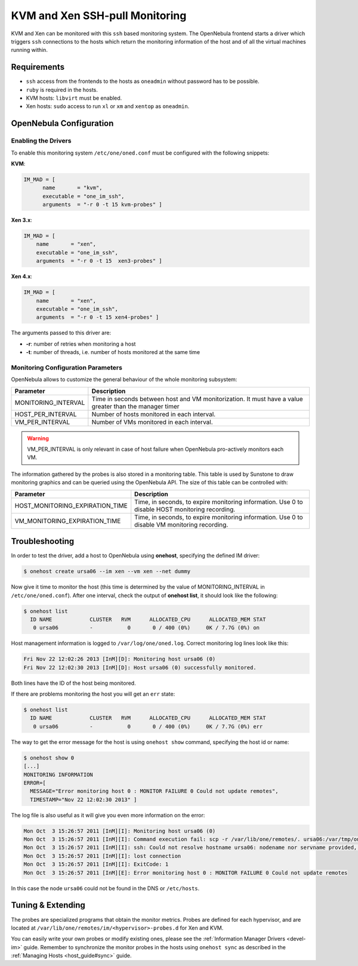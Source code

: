 .. _imsshpullg:

================================
KVM and Xen SSH-pull Monitoring
================================

KVM and Xen can be monitored with this ``ssh`` based monitoring system. The OpenNebula frontend starts a driver which triggers ``ssh`` connections to the hosts which return the monitoring information of the host and of all the virtual machines running within.

Requirements
============

-  ``ssh`` access from the frontends to the hosts as ``oneadmin`` without password has to be possible.
-  ``ruby`` is required in the hosts.
-  KVM hosts: ``libvirt`` must be enabled.
-  Xen hosts: ``sudo`` access to run ``xl`` or ``xm`` and ``xentop`` as ``oneadmin``.

OpenNebula Configuration
========================

Enabling the Drivers
--------------------

To enable this monitoring system ``/etc/one/oned.conf`` must be configured with the following snippets:

**KVM**:

.. code::

    IM_MAD = [
          name       = "kvm",
          executable = "one_im_ssh",
          arguments  = "-r 0 -t 15 kvm-probes" ]

**Xen 3.x**:

.. code::

    IM_MAD = [
        name       = "xen",
        executable = "one_im_ssh",
        arguments  = "-r 0 -t 15  xen3-probes" ]

**Xen 4.x**:

.. code::

    IM_MAD = [
        name       = "xen",
        executable = "one_im_ssh",
        arguments  = "-r 0 -t 15 xen4-probes" ]

The arguments passed to this driver are:

-  **-r**: number of retries when monitoring a host
-  **-t**: number of threads, i.e. number of hosts monitored at the same time

Monitoring Configuration Parameters
-----------------------------------

OpenNebula allows to customize the general behaviour of the whole monitoring subsystem:

+------------------------+-----------------------------------------------------------------------------------------------------------+
| Parameter              | Description                                                                                               |
+========================+===========================================================================================================+
| MONITORING\_INTERVAL   | Time in seconds between host and VM monitorization. It must have a value greater than the manager timer   |
+------------------------+-----------------------------------------------------------------------------------------------------------+
| HOST\_PER\_INTERVAL    | Number of hosts monitored in each interval.                                                               |
+------------------------+-----------------------------------------------------------------------------------------------------------+
| VM\_PER\_INTERVAL      | Number of VMs monitored in each interval.                                                                 |
+------------------------+-----------------------------------------------------------------------------------------------------------+

.. warning:: VM\_PER\_INTERVAL is only relevant in case of host failure when OpenNebula pro-actively monitors each VM.

The information gathered by the probes is also stored in a monitoring table. This table is used by Sunstone to draw monitoring graphics and can be queried using the OpenNebula API. The size of this table can be controlled with:

+--------------------------------------+---------------------------------------------------------------------------------------------------+
| Parameter                            | Description                                                                                       |
+======================================+===================================================================================================+
| HOST\_MONITORING\_EXPIRATION\_TIME   | Time, in seconds, to expire monitoring information. Use 0 to disable HOST monitoring recording.   |
+--------------------------------------+---------------------------------------------------------------------------------------------------+
| VM\_MONITORING\_EXPIRATION\_TIME     | Time, in seconds, to expire monitoring information. Use 0 to disable VM monitoring recording.     |
+--------------------------------------+---------------------------------------------------------------------------------------------------+

Troubleshooting
===============

In order to test the driver, add a host to OpenNebula using **onehost**, specifying the defined IM driver:

.. code::

    $ onehost create ursa06 --im xen --vm xen --net dummy

Now give it time to monitor the host (this time is determined by the value of MONITORING\_INTERVAL in ``/etc/one/oned.conf``). After one interval, check the output of **onehost list**, it should look like the following:

.. code::

    $ onehost list
      ID NAME            CLUSTER   RVM      ALLOCATED_CPU      ALLOCATED_MEM STAT
       0 ursa06          -           0       0 / 400 (0%)     0K / 7.7G (0%) on

Host management information is logged to ``/var/log/one/oned.log``. Correct monitoring log lines look like this:

.. code::

    Fri Nov 22 12:02:26 2013 [InM][D]: Monitoring host ursa06 (0)
    Fri Nov 22 12:02:30 2013 [InM][D]: Host ursa06 (0) successfully monitored.

Both lines have the ID of the host being monitored.

If there are problems monitoring the host you will get an ``err`` state:

.. code::

    $ onehost list
      ID NAME            CLUSTER   RVM      ALLOCATED_CPU      ALLOCATED_MEM STAT
       0 ursa06          -           0       0 / 400 (0%)     0K / 7.7G (0%) err

The way to get the error message for the host is using ``onehost show`` command, specifying the host id or name:

.. code::

    $ onehost show 0
    [...]
    MONITORING INFORMATION
    ERROR=[
      MESSAGE="Error monitoring host 0 : MONITOR FAILURE 0 Could not update remotes",
      TIMESTAMP="Nov 22 12:02:30 2013" ]

The log file is also useful as it will give you even more information on the error:

.. code::

    Mon Oct  3 15:26:57 2011 [InM][I]: Monitoring host ursa06 (0)
    Mon Oct  3 15:26:57 2011 [InM][I]: Command execution fail: scp -r /var/lib/one/remotes/. ursa06:/var/tmp/one
    Mon Oct  3 15:26:57 2011 [InM][I]: ssh: Could not resolve hostname ursa06: nodename nor servname provided, or not known
    Mon Oct  3 15:26:57 2011 [InM][I]: lost connection
    Mon Oct  3 15:26:57 2011 [InM][I]: ExitCode: 1
    Mon Oct  3 15:26:57 2011 [InM][E]: Error monitoring host 0 : MONITOR FAILURE 0 Could not update remotes

In this case the node ``ursa06`` could not be found in the DNS or ``/etc/hosts``.

Tuning & Extending
==================

The probes are specialized programs that obtain the monitor metrics. Probes are defined for each hypervisor, and are located at ``/var/lib/one/remotes/im/<hypervisor>-probes.d`` for Xen and KVM.

You can easily write your own probes or modify existing ones, please see the :ref:`Information Manager Drivers <devel-im>` guide. Remember to synchronize the monitor probes in the hosts using ``onehost sync`` as described in the :ref:`Managing Hosts <host_guide#sync>` guide.

